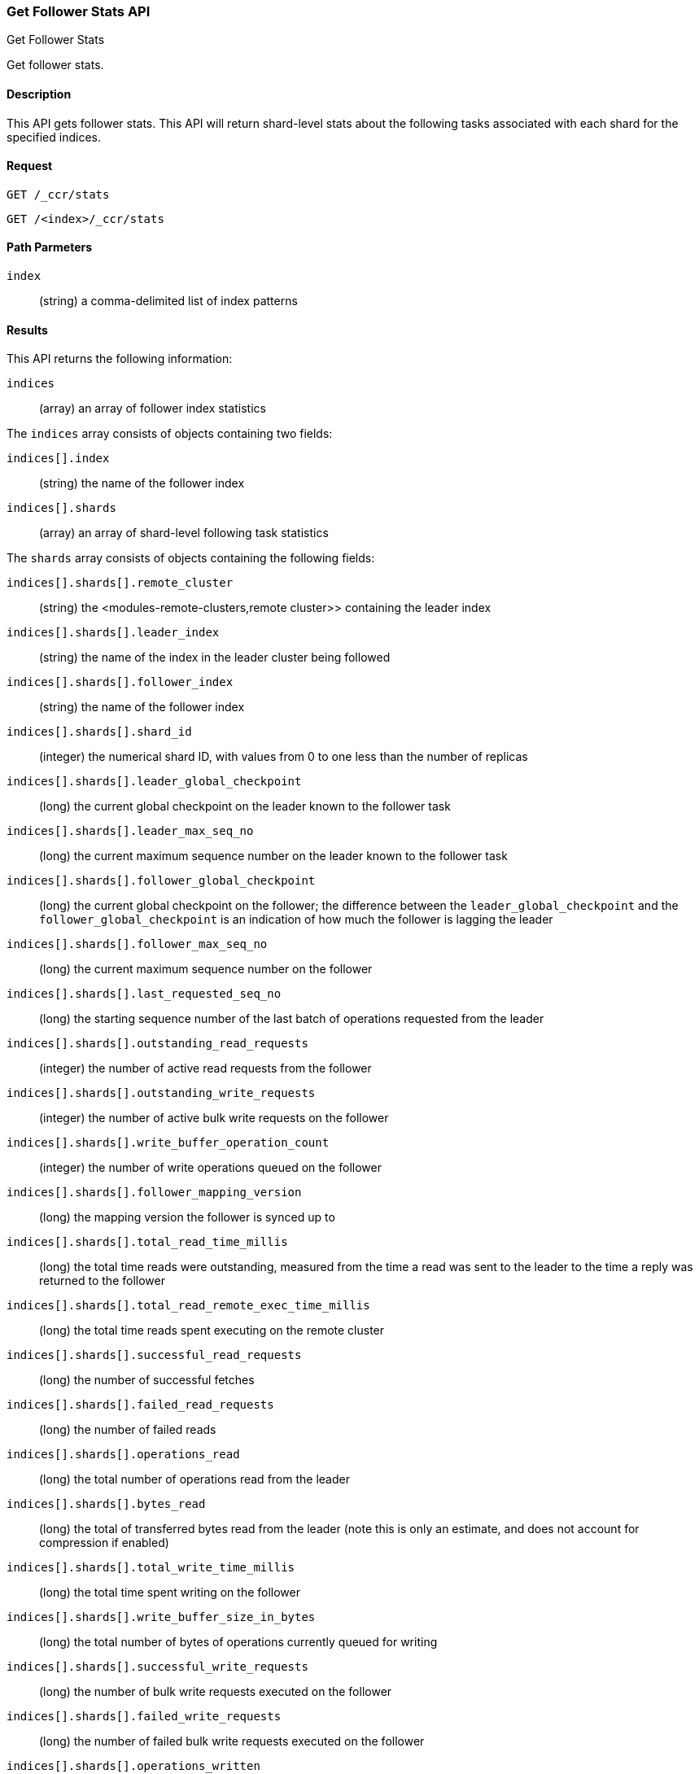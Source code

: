 [role="xpack"]
[testenv="platinum"]
[[ccr-get-follow-stats]]
=== Get Follower Stats API
++++
<titleabbrev>Get Follower Stats</titleabbrev>
++++

Get follower stats.

==== Description

This API gets follower stats. This API will return shard-level stats about the
following tasks associated with each shard for the specified indices.

==== Request

//////////////////////////

[source,js]
--------------------------------------------------
PUT /follower_index/_ccr/follow
{
  "remote_cluster" : "remote_cluster",
  "leader_index" : "leader_index"
}
--------------------------------------------------
// CONSOLE
// TESTSETUP
// TEST[setup:remote_cluster_and_leader_index]

[source,js]
--------------------------------------------------
POST /follower_index/_ccr/pause_follow
--------------------------------------------------
// CONSOLE
// TEARDOWN

//////////////////////////

[source,js]
--------------------------------------------------
GET /_ccr/stats
--------------------------------------------------
// CONSOLE

[source,js]
--------------------------------------------------
GET /<index>/_ccr/stats
--------------------------------------------------
// CONSOLE
// TEST[s/<index>/follower_index/]

==== Path Parmeters
`index` ::
  (string) a comma-delimited list of index patterns

==== Results

This API returns the following information:

`indices`::
  (array) an array of follower index statistics

The `indices` array consists of objects containing two fields:

`indices[].index`::
  (string) the name of the follower index

`indices[].shards`::
  (array) an array of shard-level following task statistics

The `shards` array consists of objects containing the following fields:

`indices[].shards[].remote_cluster`::
  (string) the <modules-remote-clusters,remote cluster>> containing the leader
  index

`indices[].shards[].leader_index`::
  (string) the name of the index in the leader cluster being followed

`indices[].shards[].follower_index`::
  (string) the name of the follower index

`indices[].shards[].shard_id`::
  (integer) the numerical shard ID, with values from 0 to one less than the
  number of replicas

`indices[].shards[].leader_global_checkpoint`::
  (long) the current global checkpoint on the leader known to the follower task

`indices[].shards[].leader_max_seq_no`::
  (long) the current maximum sequence number on the leader known to the follower
  task

`indices[].shards[].follower_global_checkpoint`::
  (long) the current global checkpoint on the follower; the difference between the
  `leader_global_checkpoint` and the `follower_global_checkpoint` is an
  indication of how much the follower is lagging the leader

`indices[].shards[].follower_max_seq_no`::
  (long) the current maximum sequence number on the follower

`indices[].shards[].last_requested_seq_no`::
  (long) the starting sequence number of the last batch of operations requested
  from the leader

`indices[].shards[].outstanding_read_requests`::
  (integer) the number of active read requests from the follower

`indices[].shards[].outstanding_write_requests`::
  (integer) the number of active bulk write requests on the follower

`indices[].shards[].write_buffer_operation_count`::
  (integer) the number of write operations queued on the follower

`indices[].shards[].follower_mapping_version`::
  (long) the mapping version the follower is synced up to

`indices[].shards[].total_read_time_millis`::
  (long) the total time reads were outstanding, measured from the time a read
  was sent to the leader to the time a reply was returned to the follower

`indices[].shards[].total_read_remote_exec_time_millis`::
  (long) the total time reads spent executing on the remote cluster

`indices[].shards[].successful_read_requests`::
  (long) the number of successful fetches

`indices[].shards[].failed_read_requests`::
  (long) the number of failed reads

`indices[].shards[].operations_read`::
  (long) the total number of operations read from the leader

`indices[].shards[].bytes_read`::
  (long) the total of transferred bytes read from the leader (note this is only
  an estimate, and does not account for compression if enabled)

`indices[].shards[].total_write_time_millis`::
  (long) the total time spent writing on the follower

`indices[].shards[].write_buffer_size_in_bytes`::
  (long) the total number of bytes of operations currently queued for writing

`indices[].shards[].successful_write_requests`::
  (long) the number of bulk write requests executed on the follower

`indices[].shards[].failed_write_requests`::
  (long) the number of failed bulk write requests executed on the follower

`indices[].shards[].operations_written`::
  (long) the number of operations written on the follower

`indices[].shards[].read_exceptions`::
  (array) an array of objects representing failed reads

The `read_exceptions` array consists of objects containing the following
fields:

`indices[].shards[].read_exceptions[].from_seq_no`::
  (long) the starting sequence number of the batch requested from the leader

`indices[].shards[].read_exceptions[].retries`::
  (integer) the number of times the batch has been retried

`indices[].shards[].read_exceptions[].exception`::
  (object) represents the exception that caused the read to fail

Continuing with the fields from `shards`:

`indices[].shards[].time_since_last_read_millis`::
  (long) the number of milliseconds since a read request was sent to the leader;
  note that when the follower is caught up to the leader, this number will
  increase up to the configured `read_poll_timeout` at which point another read
  request will be sent to the leader

`indices[].fatal_exception`::
  (object) an object representing a fatal exception that cancelled the following
  task; in this situation, the following task must be resumed manually with the
  <<ccr-post-resume-follow,resume follower API>>

==== Example

This example retrieves follower stats:

[source,js]
--------------------------------------------------
GET /_ccr/stats
--------------------------------------------------
// CONSOLE

The API returns the following results:
[source,js]
--------------------------------------------------
{
  "indices" : [
    {
      "index" : "follower_index",
      "shards" : [
        {
          "remote_cluster" : "remote_cluster",
          "leader_index" : "leader_index",
          "follower_index" : "follower_index",
          "shard_id" : 0,
          "leader_global_checkpoint" : 1024,
          "leader_max_seq_no" : 1536,
          "follower_global_checkpoint" : 768,
          "follower_max_seq_no" : 896,
          "last_requested_seq_no" : 897,
          "outstanding_read_requests" : 8,
          "outstanding_write_requests" : 2,
          "write_buffer_operation_count" : 64,
          "follower_mapping_version" : 4,
          "total_read_time_millis" : 32768,
          "total_read_remote_exec_time_millis" : 16384,
          "successful_read_requests" : 32,
          "failed_read_requests" : 0,
          "operations_read" : 896,
          "bytes_read" : 32768,
          "total_write_time_millis" : 16384,
          "write_buffer_size_in_bytes" : 1536,
          "successful_write_requests" : 16,
          "failed_write_requests" : 0,
          "operations_written" : 832,
          "read_exceptions" : [ ],
          "time_since_last_read_millis" : 8
        }
      ]
    }
  ]
}
--------------------------------------------------
// TESTRESPONSE[s/"leader_global_checkpoint" : 1024/"leader_global_checkpoint" : $body.indices.0.shards.0.leader_global_checkpoint/]
// TESTRESPONSE[s/"leader_max_seq_no" : 1536/"leader_max_seq_no" : $body.indices.0.shards.0.leader_max_seq_no/]
// TESTRESPONSE[s/"follower_global_checkpoint" : 768/"follower_global_checkpoint" : $body.indices.0.shards.0.follower_global_checkpoint/]
// TESTRESPONSE[s/"follower_max_seq_no" : 896/"follower_max_seq_no" : $body.indices.0.shards.0.follower_max_seq_no/]
// TESTRESPONSE[s/"last_requested_seq_no" : 897/"last_requested_seq_no" : $body.indices.0.shards.0.last_requested_seq_no/]
// TESTRESPONSE[s/"outstanding_read_requests" : 8/"outstanding_read_requests" : $body.indices.0.shards.0.outstanding_read_requests/]
// TESTRESPONSE[s/"outstanding_write_requests" : 2/"outstanding_write_requests" : $body.indices.0.shards.0.outstanding_write_requests/]
// TESTRESPONSE[s/"write_buffer_operation_count" : 64/"write_buffer_operation_count" : $body.indices.0.shards.0.write_buffer_operation_count/]
// TESTRESPONSE[s/"follower_mapping_version" : 4/"follower_mapping_version" : $body.indices.0.shards.0.follower_mapping_version/]
// TESTRESPONSE[s/"total_read_time_millis" : 32768/"total_read_time_millis" : $body.indices.0.shards.0.total_read_time_millis/]
// TESTRESPONSE[s/"total_read_remote_exec_time_millis" : 16384/"total_read_remote_exec_time_millis" : $body.indices.0.shards.0.total_read_remote_exec_time_millis/]
// TESTRESPONSE[s/"successful_read_requests" : 32/"successful_read_requests" : $body.indices.0.shards.0.successful_read_requests/]
// TESTRESPONSE[s/"failed_read_requests" : 0/"failed_read_requests" : $body.indices.0.shards.0.failed_read_requests/]
// TESTRESPONSE[s/"operations_read" : 896/"operations_read" : $body.indices.0.shards.0.operations_read/]
// TESTRESPONSE[s/"bytes_read" : 32768/"bytes_read" : $body.indices.0.shards.0.bytes_read/]
// TESTRESPONSE[s/"total_write_time_millis" : 16384/"total_write_time_millis" : $body.indices.0.shards.0.total_write_time_millis/]
// TESTRESPONSE[s/"write_buffer_size_in_bytes" : 1536/"write_buffer_size_in_bytes" : $body.indices.0.shards.0.write_buffer_size_in_bytes/]
// TESTRESPONSE[s/"successful_write_requests" : 16/"successful_write_requests" : $body.indices.0.shards.0.successful_write_requests/]
// TESTRESPONSE[s/"failed_write_requests" : 0/"failed_write_requests" : $body.indices.0.shards.0.failed_write_requests/]
// TESTRESPONSE[s/"operations_written" : 832/"operations_written" : $body.indices.0.shards.0.operations_written/]
// TESTRESPONSE[s/"time_since_last_read_millis" : 8/"time_since_last_read_millis" : $body.indices.0.shards.0.time_since_last_read_millis/]
